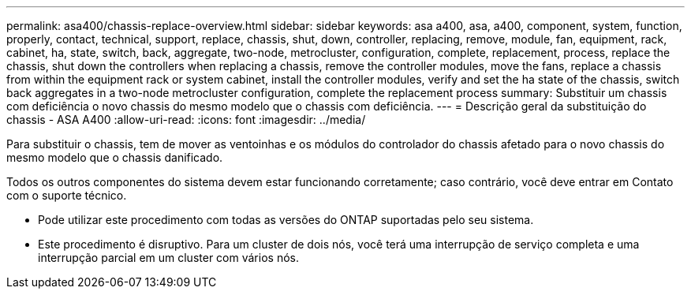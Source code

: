 ---
permalink: asa400/chassis-replace-overview.html 
sidebar: sidebar 
keywords: asa a400, asa, a400, component, system, function, properly, contact, technical, support, replace, chassis, shut, down, controller, replacing, remove, module, fan, equipment, rack, cabinet, ha, state, switch, back, aggregate, two-node, metrocluster, configuration, complete, replacement, process, replace the chassis, shut down the controllers when replacing a chassis, remove the controller modules, move the fans, replace a chassis from within the equipment rack or system cabinet, install the controller modules, verify and set the ha state of the chassis, switch back aggregates in a two-node metrocluster configuration, complete the replacement process 
summary: Substituir um chassis com deficiência o novo chassis do mesmo modelo que o chassis com deficiência. 
---
= Descrição geral da substituição do chassis - ASA A400
:allow-uri-read: 
:icons: font
:imagesdir: ../media/


[role="lead"]
Para substituir o chassis, tem de mover as ventoinhas e os módulos do controlador do chassis afetado para o novo chassis do mesmo modelo que o chassis danificado.

Todos os outros componentes do sistema devem estar funcionando corretamente; caso contrário, você deve entrar em Contato com o suporte técnico.

* Pode utilizar este procedimento com todas as versões do ONTAP suportadas pelo seu sistema.
* Este procedimento é disruptivo. Para um cluster de dois nós, você terá uma interrupção de serviço completa e uma interrupção parcial em um cluster com vários nós.

